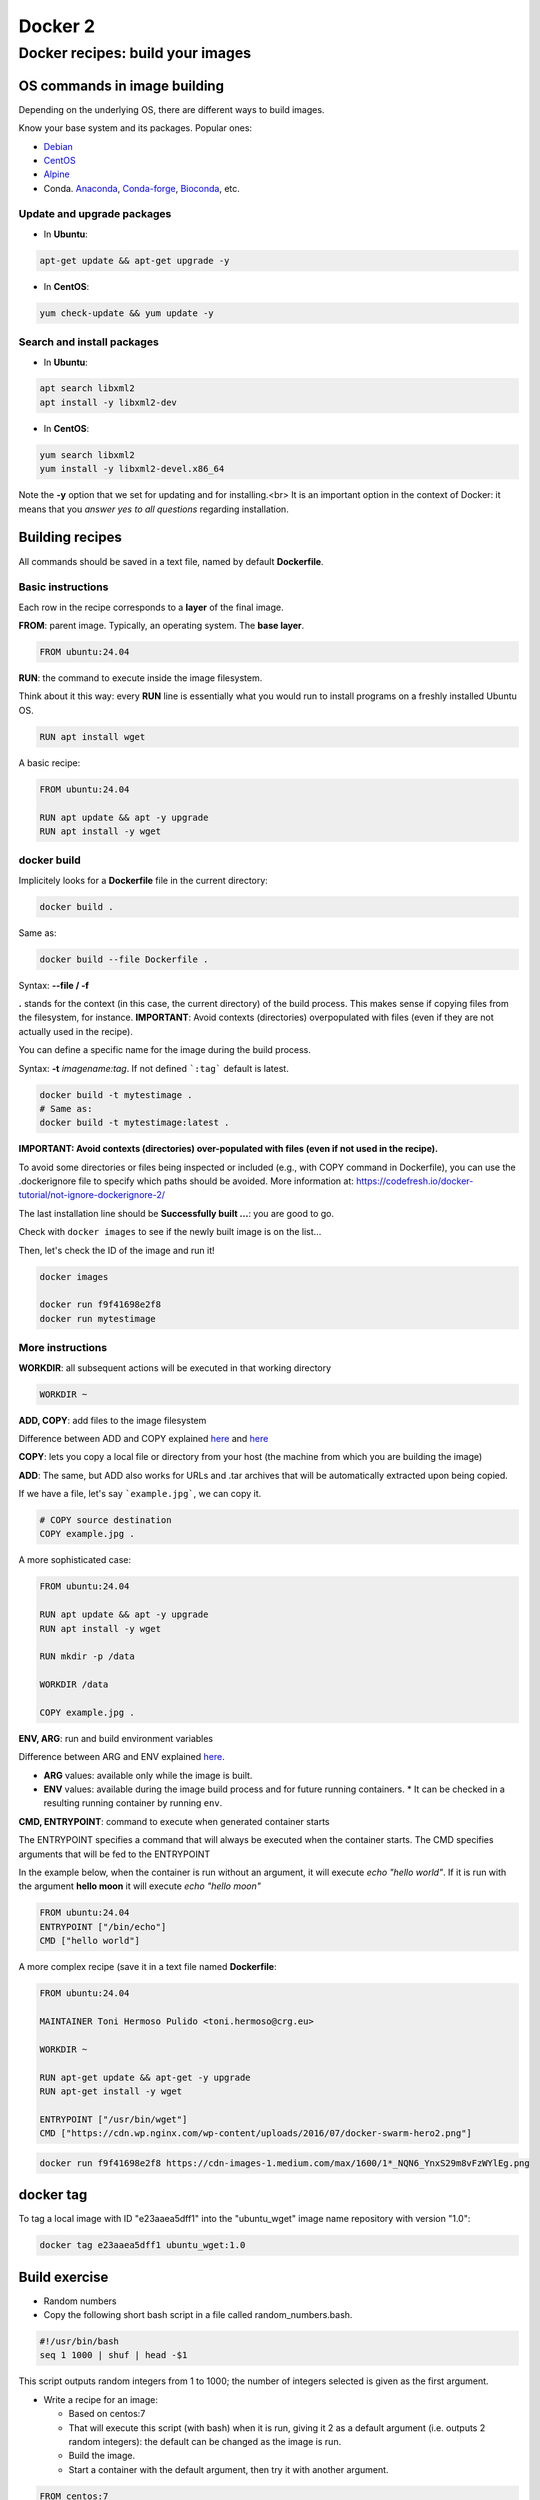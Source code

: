 .. _docker_2-page:

*******************
Docker 2
*******************

Docker recipes: build your images
=====================================

OS commands in image building
-----------------------------

Depending on the underlying OS, there are different ways to build images.

Know your base system and its packages. Popular ones:

* `Debian <https://packages.debian.org>`__

* `CentOS <https://centos.pkgs.org/>`__

* `Alpine <https://pkgs.alpinelinux.org/packages>`__

* Conda. `Anaconda <https://anaconda.org/anaconda/repo>`__, `Conda-forge <https://conda-forge.org/feedstocks/>`__, `Bioconda <https://anaconda.org/bioconda/repo>`__, etc.


Update and upgrade packages
***************************

* In **Ubuntu**:

.. code-block::

  apt-get update && apt-get upgrade -y


* In **CentOS**:

.. code-block::

  yum check-update && yum update -y


Search and install packages
***************************

* In **Ubuntu**:

.. code-block::

  apt search libxml2
  apt install -y libxml2-dev


* In **CentOS**:

.. code-block::

  yum search libxml2
  yum install -y libxml2-devel.x86_64


Note the **-y** option that we set for updating and for installing.<br>
It is an important option in the context of Docker: it means that you *answer yes to all questions* regarding installation.


Building recipes
----------------

All commands should be saved in a text file, named by default **Dockerfile**.

Basic instructions
******************

Each row in the recipe corresponds to a **layer** of the final image.

**FROM**: parent image. Typically, an operating system. The **base layer**.

.. code-block::

  FROM ubuntu:24.04


**RUN**: the command to execute inside the image filesystem.

Think about it this way: every **RUN** line is essentially what you would run to install programs on a freshly installed Ubuntu OS.

.. code-block::

  RUN apt install wget


A basic recipe:

.. code-block::

  FROM ubuntu:24.04

  RUN apt update && apt -y upgrade
  RUN apt install -y wget


docker build
************

Implicitely looks for a **Dockerfile** file in the current directory:

.. code-block:: console

  docker build .

Same as:

.. code-block:: console

  docker build --file Dockerfile .


Syntax: **--file / -f**

**.** stands for the context (in this case, the current directory) of the build process. This makes sense if copying files from the filesystem, for instance. **IMPORTANT**: Avoid contexts (directories) overpopulated with files (even if they are not actually used in the recipe).

You can define a specific name for the image during the build process.

Syntax: **-t** *imagename:tag*. If not defined ```:tag``` default is latest.

.. code-block:: console

  docker build -t mytestimage .
  # Same as:
  docker build -t mytestimage:latest .


**IMPORTANT: Avoid contexts (directories) over-populated with files (even if not used in the recipe).**

To avoid some directories or files being inspected or included (e.g., with COPY command in Dockerfile), you can use the .dockerignore file to specify which paths should be avoided. More information at: https://codefresh.io/docker-tutorial/not-ignore-dockerignore-2/


The last installation line should be **Successfully built ...**: you are good to go.

Check with ``docker images`` to see if the newly built image is on the list...

Then, let's check the ID of the image and run it!

.. code-block:: console

  docker images

  docker run f9f41698e2f8
  docker run mytestimage


More instructions
*****************

**WORKDIR**: all subsequent actions will be executed in that working directory

.. code-block::

  WORKDIR ~

**ADD, COPY**: add files to the image filesystem

Difference between ADD and COPY explained `here <https://stackoverflow.com/questions/24958140/what-is-the-difference-between-the-copy-and-add-commands-in-a-dockerfile>`__ and `here <https://nickjanetakis.com/blog/docker-tip-2-the-difference-between-copy-and-add-in-a-dockerile>`__

**COPY**: lets you copy a local file or directory from your host (the machine from which you are building the image)

**ADD**: The same, but ADD also works for URLs and .tar archives that will be automatically extracted upon being copied.

If we have a file, let's say ```example.jpg```, we can copy it.

.. code-block::

  # COPY source destination
  COPY example.jpg .

A more sophisticated case:

.. code-block::

  FROM ubuntu:24.04

  RUN apt update && apt -y upgrade
  RUN apt install -y wget

  RUN mkdir -p /data

  WORKDIR /data

  COPY example.jpg .


**ENV, ARG**: run and build environment variables

Difference between ARG and ENV explained `here <https://vsupalov.com/docker-arg-vs-env/>`__.

* **ARG** values: available only while the image is built.
* **ENV** values: available during the image build process and for future running containers.
  * It can be checked in a resulting running container by running ``env``.

**CMD, ENTRYPOINT**: command to execute when generated container starts

The ENTRYPOINT specifies a command that will always be executed when the container starts. The CMD specifies arguments that will be fed to the ENTRYPOINT

In the example below, when the container is run without an argument, it will execute `echo "hello world"`.
If it is run with the argument **hello moon** it will execute `echo "hello moon"`

.. code-block::

  FROM ubuntu:24.04
  ENTRYPOINT ["/bin/echo"]
  CMD ["hello world"]


A more complex recipe (save it in a text file named **Dockerfile**:

.. code-block::

  FROM ubuntu:24.04

  MAINTAINER Toni Hermoso Pulido <toni.hermoso@crg.eu>

  WORKDIR ~

  RUN apt-get update && apt-get -y upgrade
  RUN apt-get install -y wget

  ENTRYPOINT ["/usr/bin/wget"]
  CMD ["https://cdn.wp.nginx.com/wp-content/uploads/2016/07/docker-swarm-hero2.png"]



.. code-block:: console

  docker run f9f41698e2f8 https://cdn-images-1.medium.com/max/1600/1*_NQN6_YnxS29m8vFzWYlEg.png


docker tag
-----------

To tag a local image with ID "e23aaea5dff1" into the "ubuntu_wget" image name repository with version "1.0":

.. code-block:: console

  docker tag e23aaea5dff1 ubuntu_wget:1.0


Build exercise
--------------

* Random numbers

* Copy the following short bash script in a file called random_numbers.bash.

.. code-block:: console

  #!/usr/bin/bash
  seq 1 1000 | shuf | head -$1


This script outputs random integers from 1 to 1000; the number of integers selected is given as the first argument.

* Write a recipe for an image:

  * Based on centos:7

  * That will execute this script (with bash) when it is run, giving it 2 as a default argument (i.e. outputs 2 random integers): the default can be changed as the image is run.

  * Build the image.

  * Start a container with the default argument, then try it with another argument.

.. raw:: html

  <details>
  <summary><a>Suggested solution</a></summary>

.. code-block::

  FROM centos:7

  # Copy script from host to image
  COPY random_numbers.bash .

  # Make script executable
  RUN chmod +x random_numbers.bash

  # As the container starts, "random_numbers.bash" is run
  ENTRYPOINT ["/usr/bin/bash", "random_numbers.bash"]

  # default argument (that can be changed on the command line)
  CMD ["2"]

Build and run:

.. code-block:: console

  docker build -f Dockerfile_RN -t random_numbers .
  docker run random_numbers
  docker run random_numbers 10

.. raw:: html

  </details>

